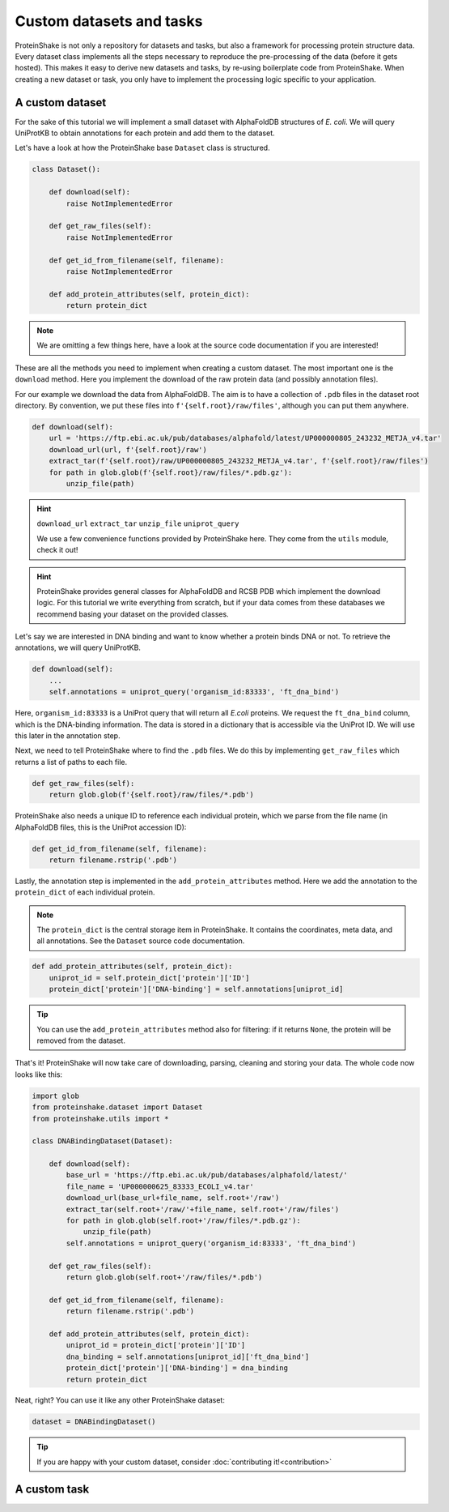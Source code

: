 Custom datasets and tasks
=========================

ProteinShake is not only a repository for datasets and tasks, but also a framework for processing protein structure data.
Every dataset class implements all the steps necessary to reproduce the pre-processing of the data (before it gets hosted).
This makes it easy to derive new datasets and tasks, by re-using boilerplate code from ProteinShake.
When creating a new dataset or task, you only have to implement the processing logic specific to your application.

A custom dataset
----------------

For the sake of this tutorial we will implement a small dataset with AlphaFoldDB structures of *E. coli*.
We will query UniProtKB to obtain annotations for each protein and add them to the dataset.

Let's have a look at how the ProteinShake base ``Dataset`` class is structured.

.. code:: python

    class Dataset():

        def download(self):
            raise NotImplementedError

        def get_raw_files(self):
            raise NotImplementedError

        def get_id_from_filename(self, filename):
            raise NotImplementedError

        def add_protein_attributes(self, protein_dict):
            return protein_dict

.. note::

    We are omitting a few things here, have a look at the source code documentation if you are interested!


These are all the methods you need to implement when creating a custom dataset.
The most important one is the ``download`` method.
Here you implement the download of the raw protein data (and possibly annotation files).

For our example we download the data from AlphaFoldDB.
The aim is to have a collection of ``.pdb`` files in the dataset root directory.
By convention, we put these files into ``f'{self.root}/raw/files'``, although you can put them anywhere.

.. code:: python

    def download(self):
        url = 'https://ftp.ebi.ac.uk/pub/databases/alphafold/latest/UP000000805_243232_METJA_v4.tar'
        download_url(url, f'{self.root}/raw')
        extract_tar(f'{self.root}/raw/UP000000805_243232_METJA_v4.tar', f'{self.root}/raw/files')
        for path in glob.glob(f'{self.root}/raw/files/*.pdb.gz'):
            unzip_file(path)

.. hint::

    ``download_url`` ``extract_tar`` ``unzip_file`` ``uniprot_query``

    We use a few convenience functions provided by ProteinShake here. They come from the ``utils`` module, check it out!

.. hint::

    ProteinShake provides general classes for AlphaFoldDB and RCSB PDB which implement the download logic.
    For this tutorial we write everything from scratch, but if your data comes from these databases we recommend basing your dataset on the provided classes.

Let's say we are interested in DNA binding and want to know whether a protein binds DNA or not.
To retrieve the annotations, we will query UniProtKB.

.. code:: python

    def download(self):
        ...
        self.annotations = uniprot_query('organism_id:83333', 'ft_dna_bind')

Here, ``organism_id:83333`` is a UniProt query that will return all *E.coli* proteins.
We request the ``ft_dna_bind`` column, which is the DNA-binding information.
The data is stored in a dictionary that is accessible via the UniProt ID.
We will use this later in the annotation step.

Next, we need to tell ProteinShake where to find the ``.pdb`` files.
We do this by implementing ``get_raw_files`` which returns a list of paths to each file.

.. code:: python

    def get_raw_files(self):
        return glob.glob(f'{self.root}/raw/files/*.pdb')

ProteinShake also needs a unique ID to reference each individual protein, which we parse from the file name (in AlphaFoldDB files, this is the UniProt accession ID):

.. code:: python

    def get_id_from_filename(self, filename):
        return filename.rstrip('.pdb')

Lastly, the annotation step is implemented in the ``add_protein_attributes`` method.
Here we add the annotation to the ``protein_dict`` of each individual protein.

.. note::

    The ``protein_dict`` is the central storage item in ProteinShake.
    It contains the coordinates, meta data, and all annotations.
    See the ``Dataset`` source code documentation.

.. code:: python

    def add_protein_attributes(self, protein_dict):
        uniprot_id = self.protein_dict['protein']['ID']
        protein_dict['protein']['DNA-binding'] = self.annotations[uniprot_id]

.. tip::

    You can use the ``add_protein_attributes`` method also for filtering: if it returns ``None``, the protein will be removed from the dataset.

That's it! ProteinShake will now take care of downloading, parsing, cleaning and storing your data.
The whole code now looks like this:

.. code:: python

    import glob
    from proteinshake.dataset import Dataset
    from proteinshake.utils import *

    class DNABindingDataset(Dataset):

        def download(self):
            base_url = 'https://ftp.ebi.ac.uk/pub/databases/alphafold/latest/'
            file_name = 'UP000000625_83333_ECOLI_v4.tar'
            download_url(base_url+file_name, self.root+'/raw')
            extract_tar(self.root+'/raw/'+file_name, self.root+'/raw/files')
            for path in glob.glob(self.root+'/raw/files/*.pdb.gz'):
                unzip_file(path)
            self.annotations = uniprot_query('organism_id:83333', 'ft_dna_bind')

        def get_raw_files(self):
            return glob.glob(self.root+'/raw/files/*.pdb')

        def get_id_from_filename(self, filename):
            return filename.rstrip('.pdb')

        def add_protein_attributes(self, protein_dict):
            uniprot_id = protein_dict['protein']['ID']
            dna_binding = self.annotations[uniprot_id]['ft_dna_bind']
            protein_dict['protein']['DNA-binding'] = dna_binding
            return protein_dict

Neat, right? You can use it like any other ProteinShake dataset:

.. code:: python

    dataset = DNABindingDataset()

.. tip::

    If you are happy with your custom dataset, consider :doc:`contributing it!<contribution>`


A custom task
-------------

